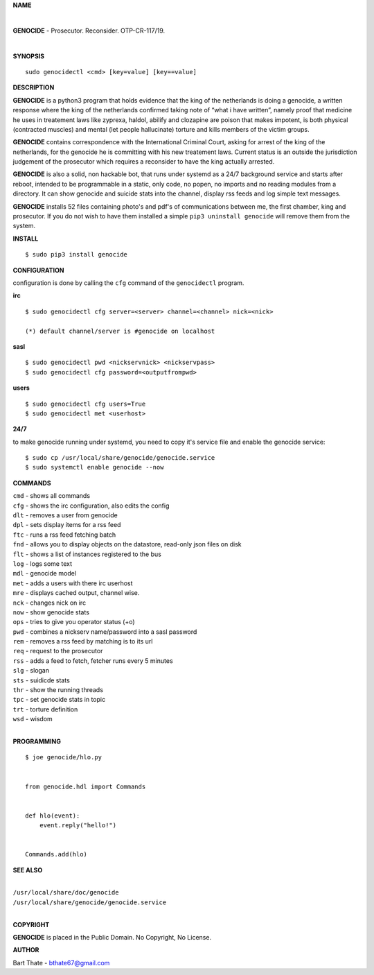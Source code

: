 **NAME**

|

**GENOCIDE** - Prosecutor. Reconsider. OTP-CR-117/19. 

| 

**SYNOPSIS**

::

    sudo genocidectl <cmd> [key=value] [key==value]


**DESCRIPTION**


**GENOCIDE** is a python3 program that holds evidence that the king of the
netherlands is doing a genocide, a written response where the king of
the netherlands confirmed taking note of “what i have written”, namely
proof that medicine he uses in treatement laws like zyprexa, haldol,
abilify and clozapine are poison that makes impotent, is both physical
(contracted muscles) and mental (let people hallucinate) torture and kills
members of the victim groups.

**GENOCIDE** contains correspondence with the International Criminal Court, 
asking for arrest of the king of the netherlands, for the genocide he is
committing with his new treatement laws. Current status is an outside the
jurisdiction judgement of the prosecutor which requires a reconsider to have
the king actually arrested.

**GENOCIDE** is also a solid, non hackable bot, that runs under systemd as a 
24/7 background service and starts after reboot, intended to be programmable
in a static, only code, no popen, no imports and no reading modules from a
directory. It can show genocide and suicide stats into the channel, display rss
feeds and log simple text messages.

**GENOCIDE** installs 52 files containing photo's and pdf's of communications
between me, the first chamber, king and prosecutor. If you do not wish to have
them installed a simple ``pip3 uninstall genocide`` will remove them from the
system.  


**INSTALL**

::

  $ sudo pip3 install genocide


**CONFIGURATION**


configuration is done by calling the ``cfg`` command of the ``genocidectl``
program.


**irc**

::

  $ sudo genocidectl cfg server=<server> channel=<channel> nick=<nick>

  (*) default channel/server is #genocide on localhost


**sasl**

::

  $ sudo genocidectl pwd <nickservnick> <nickservpass>
  $ sudo genocidectl cfg password=<outputfrompwd>

**users**

::

  $ sudo genocidectl cfg users=True
  $ sudo genocidectl met <userhost>

**24/7**

to make genocide running under systemd, you need to copy it's service file
and enable the genocide service::

 $ sudo cp /usr/local/share/genocide/genocide.service
 $ sudo systemctl enable genocide --now


**COMMANDS**

| ``cmd`` - shows all commands
| ``cfg`` - shows the irc configuration, also edits the config
| ``dlt`` - removes a user from genocide
| ``dpl`` - sets display items for a rss feed
| ``ftc`` - runs a rss feed fetching batch
| ``fnd`` - allows you to display objects on the datastore, read-only json files on disk 
| ``flt`` - shows a list of instances registered to the bus
| ``log`` - logs some text
| ``mdl`` - genocide model
| ``met`` - adds a users with there irc userhost
| ``mre`` - displays cached output, channel wise.
| ``nck`` - changes nick on irc
| ``now`` - show genocide stats
| ``ops`` - tries to give you operator status (+o)
| ``pwd`` - combines a nickserv name/password into a sasl password
| ``rem`` - removes a rss feed by matching is to its url
| ``req`` - request to the prosecutor
| ``rss`` - adds a feed to fetch, fetcher runs every 5 minutes
| ``slg`` - slogan
| ``sts`` - suidicde stats
| ``thr`` - show the running threads
| ``tpc`` - set genocide stats in topic
| ``trt`` - torture definition
| ``wsd`` - wisdom
|

**PROGRAMMING**

::

  $ joe genocide/hlo.py


  from genocide.hdl import Commands


  def hlo(event):
      event.reply("hello!")


  Commands.add(hlo)


**SEE ALSO**

|
| ``/usr/local/share/doc/genocide``
| ``/usr/local/share/genocide/genocide.service``
|

**COPYRIGHT**

**GENOCIDE** is placed in the Public Domain. No Copyright, No License.

**AUTHOR**

Bart Thate - bthate67@gmail.com

